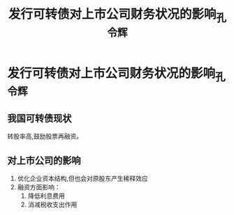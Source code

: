 #+title: 发行可转债对上市公司财务状况的影响_孔令辉
* 发行可转债对上市公司财务状况的影响_孔令辉
:PROPERTIES:
:NOTER_DOCUMENT: 发行可转债对上市公司财务状况的影响_孔令辉.pdf
:END:
** 我国可转债现状
转股率高,鼓励股票再融资。
** 对上市公司的影响
1. 优化企业资本结构,但也会对原股东产生稀释效应
2. 融资方面影响：
   1. 降低利息费用
   2. 消减税收支出作用
